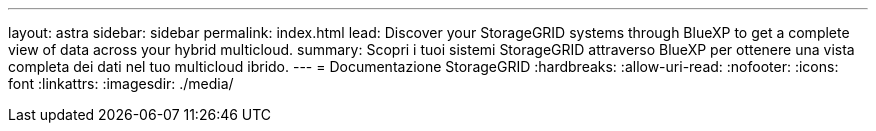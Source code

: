 ---
layout: astra 
sidebar: sidebar 
permalink: index.html 
lead: Discover your StorageGRID systems through BlueXP to get a complete view of data across your hybrid multicloud. 
summary: Scopri i tuoi sistemi StorageGRID attraverso BlueXP per ottenere una vista completa dei dati nel tuo multicloud ibrido. 
---
= Documentazione StorageGRID
:hardbreaks:
:allow-uri-read: 
:nofooter: 
:icons: font
:linkattrs: 
:imagesdir: ./media/


